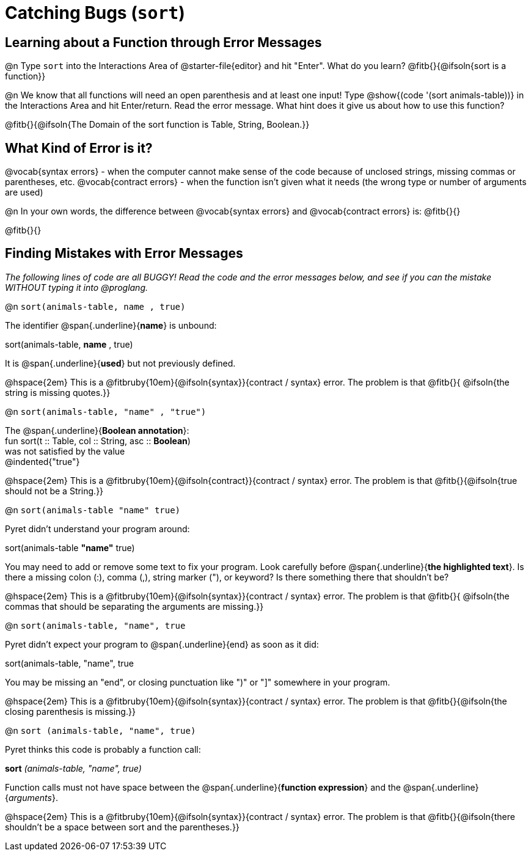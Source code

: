 = Catching Bugs (`sort`)

== Learning about a Function through Error Messages

@n Type `sort` into the Interactions Area of @starter-file{editor} and hit "Enter". What do you learn? @fitb{}{@ifsoln{sort is a function}}

@n We know that all functions will need an open parenthesis and at least one input! Type @show{(code '(sort animals-table))} in the Interactions Area and hit Enter/return. Read the error message. What hint does it give us about how to use this function?

@fitb{}{@ifsoln{The Domain of the sort function is Table, String, Boolean.}}

== What Kind of Error is it?

[.indentedpara]
--
@vocab{syntax errors} -  when the computer cannot make sense of the code because of unclosed strings, missing commas or parentheses,  etc.
@vocab{contract errors} - when the function isn't given what it needs (the wrong type or number of arguments are used)
--

@n In your own words, the difference between @vocab{syntax errors} and @vocab{contract errors} is: @fitb{}{}

@fitb{}{}

== Finding Mistakes with Error Messages

_The following lines of code are all BUGGY! Read the code and the error messages below, and see if you can the mistake WITHOUT typing it into @proglang._

@n `sort(animals-table, name , true)`

[.indentedpara]
--
The identifier @span{.underline}{*name*} is unbound:

sort(animals-table, *name* , true)

It is @span{.underline}{*used*} but not previously defined.

--				

@hspace{2em} This is a @fitbruby{10em}{@ifsoln{syntax}}{contract / syntax} error. The problem is that @fitb{}{ @ifsoln{the string is missing quotes.}}


@n `sort(animals-table, "name" , "true")`

[.indentedpara]
--
The @span{.underline}{*Boolean annotation*}: +
fun sort(t :: Table, col :: String, asc :: *Boolean*) +
was not satisfied by the value +
@indented{"true"}

--

@hspace{2em} This is a @fitbruby{10em}{@ifsoln{contract}}{contract / syntax} error. The problem is that @fitb{}{@ifsoln{true should not be a String.}}



@n `sort(animals-table "name" true)`

[.indentedpara]
--
Pyret didn't understand your program around:

sort(animals-table *"name"* true)

You may need to add or remove some text to fix your program. Look carefully before @span{.underline}{*the highlighted text*}. Is there a missing colon (:), comma (,), string marker ("), or keyword? Is there something there that shouldn’t be?
--

@hspace{2em} This is a @fitbruby{10em}{@ifsoln{syntax}}{contract / syntax} error. The problem is that @fitb{}{ @ifsoln{the commas that should be separating the arguments are missing.}}



@n `sort(animals-table, "name", true`

[.indentedpara]
--
Pyret didn't expect your program to @span{.underline}{end} as soon as it did:

sort(animals-table, "name", true

You may be missing an "end", or closing punctuation like ")" or "]" somewhere in your program.

--

@hspace{2em} This is a @fitbruby{10em}{@ifsoln{syntax}}{contract / syntax} error. The problem is that @fitb{}{@ifsoln{the closing parenthesis is missing.}}


@n `sort (animals-table, "name", true)`

[.indentedpara]
--
Pyret thinks this code is probably a function call:

*sort* _(animals-table, "name", true)_

Function calls must not have space between the @span{.underline}{*function expression*} and the @span{.underline}{_arguments_}.
--

@hspace{2em} This is a @fitbruby{10em}{@ifsoln{syntax}}{contract / syntax} error. The problem is that @fitb{}{@ifsoln{there shouldn't be a space between sort and the parentheses.}}



